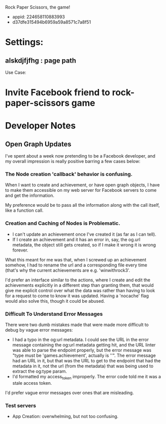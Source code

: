 Rock Paper Scissors, the game!
- appid: 224658110883993
- d37dfe315494b6959a59a8571c7a8f51

* Settings:
** alskdjfjfhg : page path
Use Case:
* Invite Facebook friend to rock-paper-scissors game
* 

* Developer Notes
** Open Graph Updates

I've spent about a week now pretending to be a Facebook developer, and my overall impression is really positive barring a few cases below:

*** The Node creation 'callback' behavior is confusing.

When I want to create and achievement, or have open graph objects, I have to make them accessible on my web server for Facebook servers to come and get the information. 

My preference would be to pass all the information along with the call itself, like a function call. 

*** Creation and Caching of Nodes is Problematic.

- I can't update an achievement once I've created it (as far as I can tell).
- If I create an achievement and it has an error in, say, the og.url metadata, the object still gets created, so if I make it wrong it is wrong forever.

What this meant for me was that, when I screwed up an achievement somehow, I had to rename the url and a corresponding file every time (that's why the current achievements are e.g. 'winwithrock3'. 

I'd prefer an interface similar to the actions, where I create and edit the achievements explicitly in a different step than granting them, that would give me explicit control over what the data was rather than having to look for a request to come to know it was updated. Having a 'nocache' flag would also solve this, though it could be abused.

*** Difficult To Understand Error Messages

There were two dumb mistakes made that were made more difficult to debug by vague error messages:
- I had a typo in the og:url metadata. I could see the URL in the error message containing the og:url metadata getting hit, and the URL linter was able to parse the endpoint properly, but the error message was "type must be 'games.achievement', actually is ''". The error message had an URL in it, but that was the URL to get to the endpoint that had the metadata in it, not the url (from the metadata) that was being used to extract the og:type param.
- I'd formatted my access_token improperly. The error code told me it was a stale access token.

I'd prefer vague error messages over ones that are misleading.



*** Test servers


- App Creation: overwhelming, but not too confusing.

